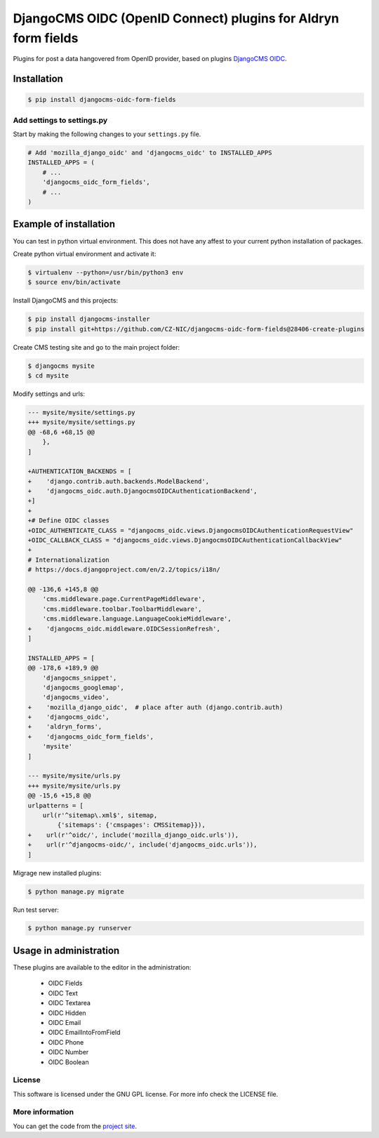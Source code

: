 ==============================================================
DjangoCMS OIDC (OpenID Connect) plugins for Aldryn form fields
==============================================================

Plugins for post a data hangovered from OpenID provider, based on plugins `DjangoCMS OIDC <https://github.com/CZ-NIC/djangocms-oidc/>`_.


Installation
============

.. code-block:: shell

    $ pip install djangocms-oidc-form-fields



Add settings to settings.py
---------------------------

Start by making the following changes to your ``settings.py`` file.

.. code-block:: python

   # Add 'mozilla_django_oidc' and 'djangocms_oidc' to INSTALLED_APPS
   INSTALLED_APPS = (
       # ...
       'djangocms_oidc_form_fields',
       # ...
   )



Example of installation
=======================

You can test in python virtual environment. This does not have any affest to your current python installation of packages.

Create python virtual environment and activate it:

.. code-block:: shell

    $ virtualenv --python=/usr/bin/python3 env
    $ source env/bin/activate

Install DjangoCMS and this projects:

.. code-block:: shell

    $ pip install djangocms-installer
    $ pip install git+https://github.com/CZ-NIC/djangocms-oidc-form-fields@28406-create-plugins

Create CMS testing site and go to the main project folder:

.. code-block:: shell

    $ djangocms mysite
    $ cd mysite

Modify settings and urls:

.. code-block:: diff

    --- mysite/mysite/settings.py
    +++ mysite/mysite/settings.py
    @@ -68,6 +68,15 @@
        },
    ]

    +AUTHENTICATION_BACKENDS = [
    +    'django.contrib.auth.backends.ModelBackend',
    +    'djangocms_oidc.auth.DjangocmsOIDCAuthenticationBackend',
    +]
    +
    +# Define OIDC classes
    +OIDC_AUTHENTICATE_CLASS = "djangocms_oidc.views.DjangocmsOIDCAuthenticationRequestView"
    +OIDC_CALLBACK_CLASS = "djangocms_oidc.views.DjangocmsOIDCAuthenticationCallbackView"
    +
    # Internationalization
    # https://docs.djangoproject.com/en/2.2/topics/i18n/

    @@ -136,6 +145,8 @@
        'cms.middleware.page.CurrentPageMiddleware',
        'cms.middleware.toolbar.ToolbarMiddleware',
        'cms.middleware.language.LanguageCookieMiddleware',
    +    'djangocms_oidc.middleware.OIDCSessionRefresh',
    ]

    INSTALLED_APPS = [
    @@ -178,6 +189,9 @@
        'djangocms_snippet',
        'djangocms_googlemap',
        'djangocms_video',
    +    'mozilla_django_oidc',  # place after auth (django.contrib.auth)
    +    'djangocms_oidc',
    +    'aldryn_forms',
    +    'djangocms_oidc_form_fields',
        'mysite'
    ]

    --- mysite/mysite/urls.py
    +++ mysite/mysite/urls.py
    @@ -15,6 +15,8 @@
    urlpatterns = [
        url(r'^sitemap\.xml$', sitemap,
            {'sitemaps': {'cmspages': CMSSitemap}}),
    +    url(r'^oidc/', include('mozilla_django_oidc.urls')),
    +    url(r'^djangocms-oidc/', include('djangocms_oidc.urls')),
    ]


Migrage new installed plugins:

.. code-block:: shell

    $ python manage.py migrate


Run test server:

.. code-block:: shell

    $ python manage.py runserver


Usage in administration
=======================

These plugins are available to the editor in the administration:

  * OIDC Fields
  * OIDC Text
  * OIDC Textarea
  * OIDC Hidden
  * OIDC Email
  * OIDC EmailIntoFromField
  * OIDC Phone
  * OIDC Number
  * OIDC Boolean

License
-------

This software is licensed under the GNU GPL license. For more info check the LICENSE file.


More information
----------------

You can get the code from the `project site <https://github.com/CZ-NIC/djangocms-oidc-form-fields>`_.
